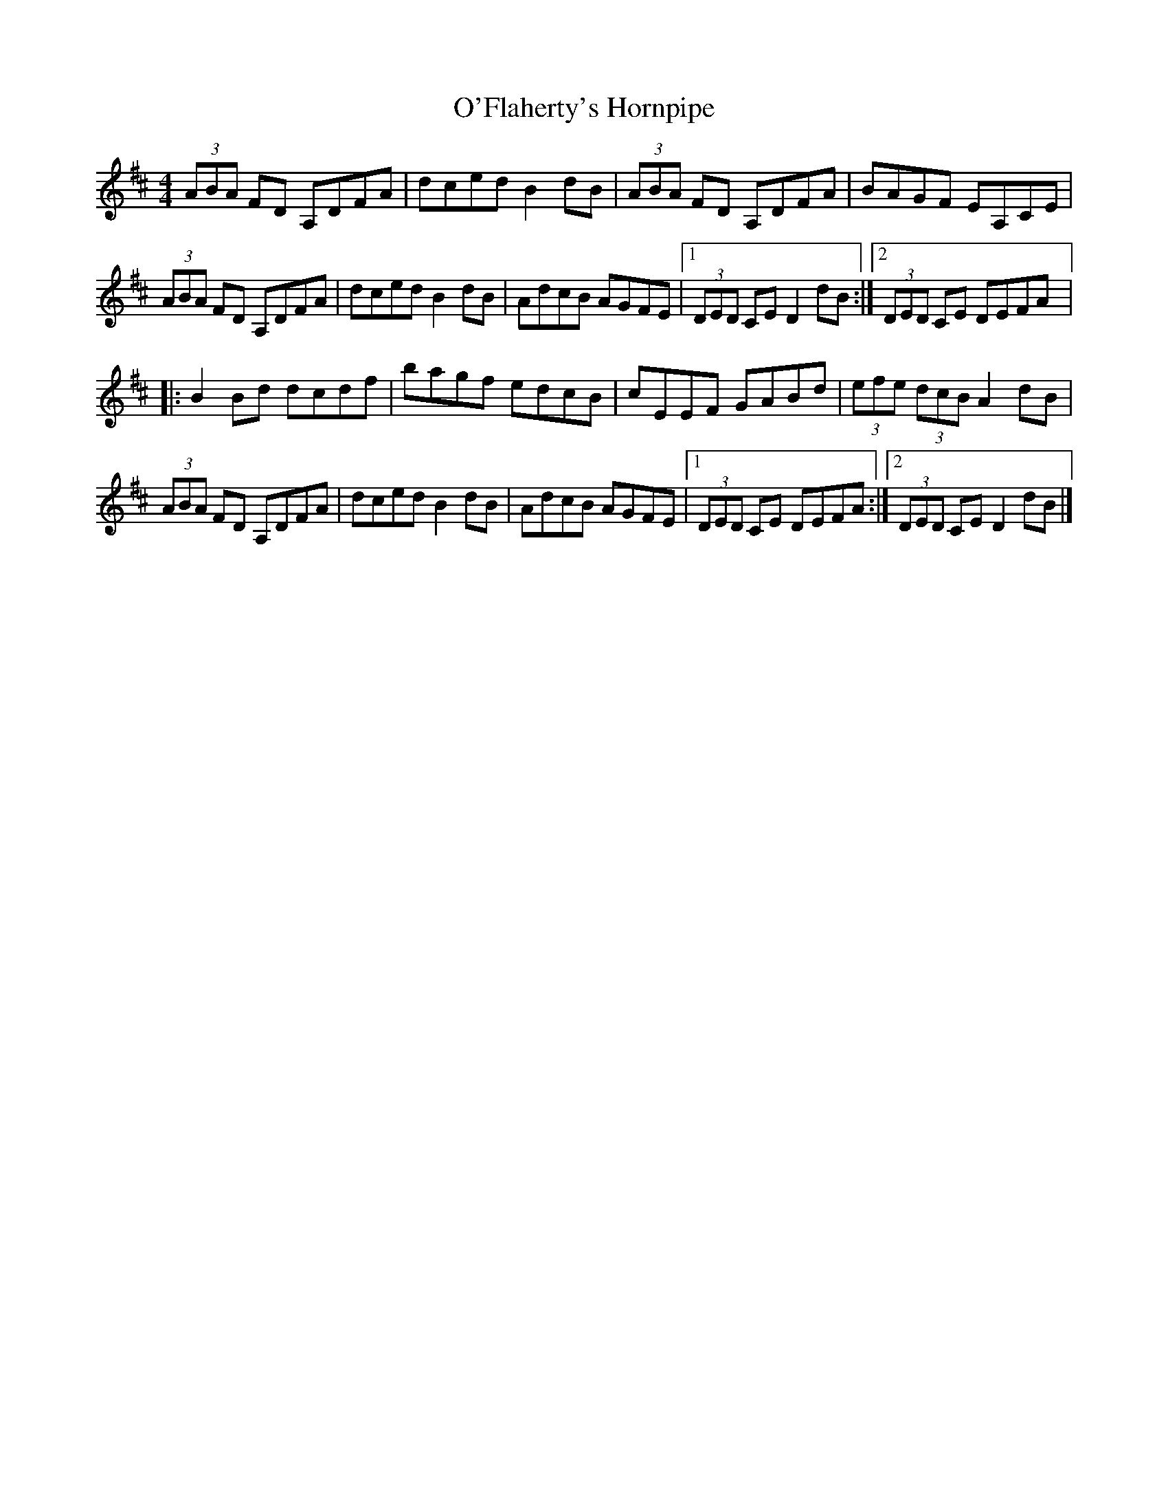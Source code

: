 X:54
T:O'Flaherty's Hornpipe
S:Caitlín Nic Gabhann
R:hornpipe
M:4/4
L:1/8
K:D
(3ABA FD A,DFA | dced B2dB | (3ABA FD A,DFA | BAGF EA,CE |
(3ABA FD A,DFA | dced B2dB | AdcB AGFE |1 (3DED CE D2dB :|2 (3DED CE DEFA |:
B2Bd dcdf | bagf edcB | cEEF GABd | (3efe (3dcB A2dB |
(3ABA FD A,DFA | dced B2dB | AdcB AGFE |1 (3DED CE DEFA :|2 (3DED CE D2dB |]
